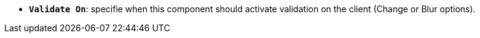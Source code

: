 * *`Validate On`*: specifie when this component should activate validation on the client (Change or Blur options).